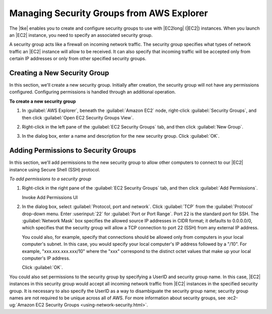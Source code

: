 .. Copyright 2010-2016 Amazon.com, Inc. or its affiliates. All Rights Reserved.

   This work is licensed under a Creative Commons Attribution-NonCommercial-ShareAlike 4.0
   International License (the "License"). You may not use this file except in compliance with the
   License. A copy of the License is located at http://creativecommons.org/licenses/by-nc-sa/4.0/.

   This file is distributed on an "AS IS" BASIS, WITHOUT WARRANTIES OR CONDITIONS OF ANY KIND,
   either express or implied. See the License for the specific language governing permissions and
   limitations under the License.

##########################################
Managing Security Groups from AWS Explorer
##########################################

The |tke| enables you to create and configure security groups to use with |EC2long| (|EC2|)
instances. When you launch an |EC2| instance, you need to specify an associated security group.

A security group acts like a firewall on incoming network traffic. The security group specifies what
types of network traffic an |EC2| instance will allow to be received. It can also specify that
incoming traffic will be accepted only from certain IP addresses or only from other specified
security groups.

.. _tke-sg-create:

Creating a New Security Group
=============================

In this section, we'll create a new security group. Initially after creation, the security group
will not have any permissions configured. Configuring permissions is handled through an additional
operation.

**To create a new security group**

1.  In :guilabel:`AWS Explorer`, beneath the :guilabel:`Amazon EC2` node, right-click
    :guilabel:`Security Groups`, and then click :guilabel:`Open EC2 Security Groups View`.

2.  Right-click in the left pane of the :guilabel:`EC2 Security Groups` tab, and then click
    :guilabel:`New Group`.

    .. image:: images/tke-sg-ec2-sg-tab.png
        :scale: 50

3.  In the dialog box, enter a name and description for the new security group. Click
    :guilabel:`OK`.

    .. image:: images/tke-sg-new-dlg.png
        :scale: 50


.. _tke-permission-sg:

Adding Permissions to Security Groups
=====================================

In this section, we'll add permissions to the new security group to allow other computers to connect
to our |EC2| instance using Secure Shell (SSH) protocol.

:emphasis:`To add permissions to a security group`

1.  Right-click in the right pane of the :guilabel:`EC2 Security Groups` tab, and then click
    :guilabel:`Add Permissions`.

    .. image:: images/tke-sg-add-perms.png
        :scale: 50

    Invoke Add Permissions UI

2.  In the dialog box, select :guilabel:`Protocol, port and network`. Click :guilabel:`TCP` from the
    :guilabel:`Protocol` drop-down menu. Enter :userinput:`22` for :guilabel:`Port or Port Range`.
    Port 22 is the standard port for SSH. The :guilabel:`Network Mask` box specifies the allowed
    source IP addresses in CIDR format; it defaults to 0.0.0.0/0, which specifies that the security
    group will allow a TCP connection to port 22 (SSH) from any external IP address.

    You could also, for example, specify that connections should be allowed only from computers in
    your local computer's subnet. In this case, you would specify your local computer's IP address
    followed by a "/10". For example, "xxx.xxx.xxx.xxx/10" where the "xxx" correspond to the
    distinct octet values that make up your local computer's IP address.

    Click :guilabel:`OK`.

    .. image:: images/tke-sg-assign-perms-dlg.png
        :scale: 50

You could also set permissions to the security group by specifying a UserID and security group name.
In this case, |EC2| instances in this security group would accept all incoming network traffic from
|EC2| instances in the specified security group. It is necessary to also specify the UserID as a way
to disambiguate the security group name; security group names are not required to be unique across
all of AWS. For more information about security groups, see :ec2-ug:`Amazon EC2 Security Groups
<using-network-security.html>`.

